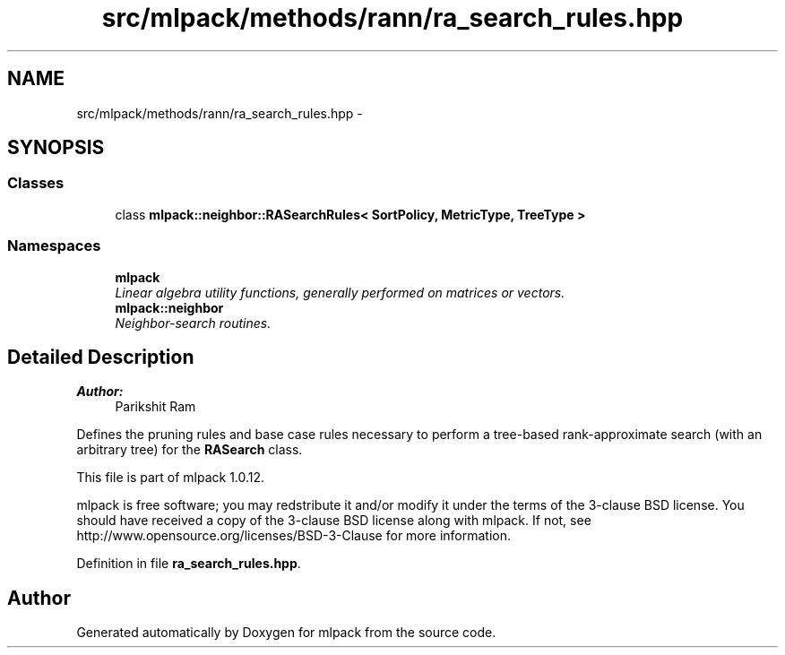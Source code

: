 .TH "src/mlpack/methods/rann/ra_search_rules.hpp" 3 "Sat Mar 14 2015" "Version 1.0.12" "mlpack" \" -*- nroff -*-
.ad l
.nh
.SH NAME
src/mlpack/methods/rann/ra_search_rules.hpp \- 
.SH SYNOPSIS
.br
.PP
.SS "Classes"

.in +1c
.ti -1c
.RI "class \fBmlpack::neighbor::RASearchRules< SortPolicy, MetricType, TreeType >\fP"
.br
.in -1c
.SS "Namespaces"

.in +1c
.ti -1c
.RI "\fBmlpack\fP"
.br
.RI "\fILinear algebra utility functions, generally performed on matrices or vectors\&. \fP"
.ti -1c
.RI "\fBmlpack::neighbor\fP"
.br
.RI "\fINeighbor-search routines\&. \fP"
.in -1c
.SH "Detailed Description"
.PP 

.PP
\fBAuthor:\fP
.RS 4
Parikshit Ram
.RE
.PP
Defines the pruning rules and base case rules necessary to perform a tree-based rank-approximate search (with an arbitrary tree) for the \fBRASearch\fP class\&.
.PP
This file is part of mlpack 1\&.0\&.12\&.
.PP
mlpack is free software; you may redstribute it and/or modify it under the terms of the 3-clause BSD license\&. You should have received a copy of the 3-clause BSD license along with mlpack\&. If not, see http://www.opensource.org/licenses/BSD-3-Clause for more information\&. 
.PP
Definition in file \fBra_search_rules\&.hpp\fP\&.
.SH "Author"
.PP 
Generated automatically by Doxygen for mlpack from the source code\&.
